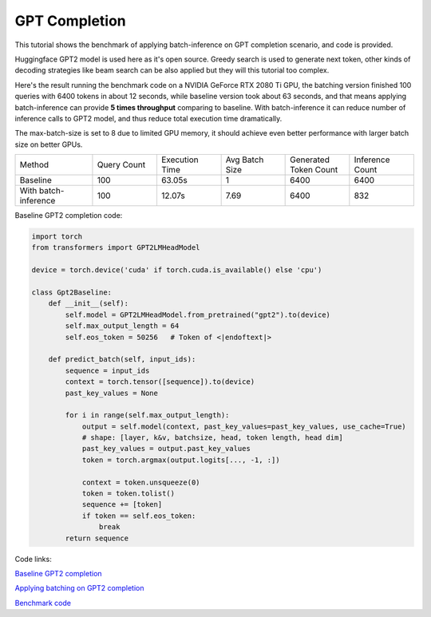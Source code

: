 ==========================
GPT Completion
==========================

This tutorial shows the benchmark of applying batch-inference on GPT completion scenario, and code is provided.

Huggingface GPT2 model is used here as it's open source. Greedy search is used to generate next token, other kinds of decoding strategies like beam search can be also applied but they will this tutorial too complex. 

Here's the result running the benchmark code on a NVIDIA GeForce RTX 2080 Ti GPU, the batching version finished 100 queries with 6400 tokens in about 12 seconds, while baseline version took about 63 seconds, 
and that means applying batch-inference can provide **5 times throughput** comparing to baseline. 
With batch-inference it can reduce number of inference calls to GPT2 model, and thus reduce total execution time dramatically. 

The max-batch-size is set to 8 due to limited GPU memory, it should achieve even better performance with larger batch size on better GPUs.

.. list-table:: 
   :widths: 30 25 25 25 25 25
   :header-rows: 0

   * - Method
     - Query Count
     - Execution Time
     - Avg Batch Size
     - Generated Token Count
     - Inference Count
   * - Baseline
     - 100
     - 63.05s
     - 1
     - 6400
     - 6400
   * - With batch-inference
     - 100
     - 12.07s
     - 7.69
     - 6400
     - 832


Baseline GPT2 completion code:

.. code:: python

    import torch
    from transformers import GPT2LMHeadModel

    device = torch.device('cuda' if torch.cuda.is_available() else 'cpu')

    class Gpt2Baseline:
        def __init__(self):
            self.model = GPT2LMHeadModel.from_pretrained("gpt2").to(device)
            self.max_output_length = 64
            self.eos_token = 50256   # Token of <|endoftext|>

        def predict_batch(self, input_ids):
            sequence = input_ids
            context = torch.tensor([sequence]).to(device)
            past_key_values = None

            for i in range(self.max_output_length):
                output = self.model(context, past_key_values=past_key_values, use_cache=True)
                # shape: [layer, k&v, batchsize, head, token length, head dim]
                past_key_values = output.past_key_values
                token = torch.argmax(output.logits[..., -1, :])

                context = token.unsqueeze(0)
                token = token.tolist()
                sequence += [token]
                if token == self.eos_token:
                    break
            return sequence

Code links:

`Baseline GPT2 completion <https://github.com/microsoft/batch-inference/blob/main/docs/examples/gpt2_baseline.py>`__

`Applying batching on GPT2 completion <https://github.com/microsoft/batch-inference/blob/main/docs/examples/gpt2_completion.py>`__

`Benchmark code <https://github.com/microsoft/batch-inference/blob/main/docs/examples/gpt2_completion_benchmark.py>`__